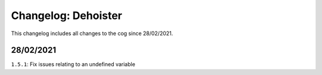 ====================
Changelog: Dehoister
====================

This changelog includes all changes to the cog since 28/02/2021.

----------
28/02/2021
----------

``1.5.1``: Fix issues relating to an undefined variable